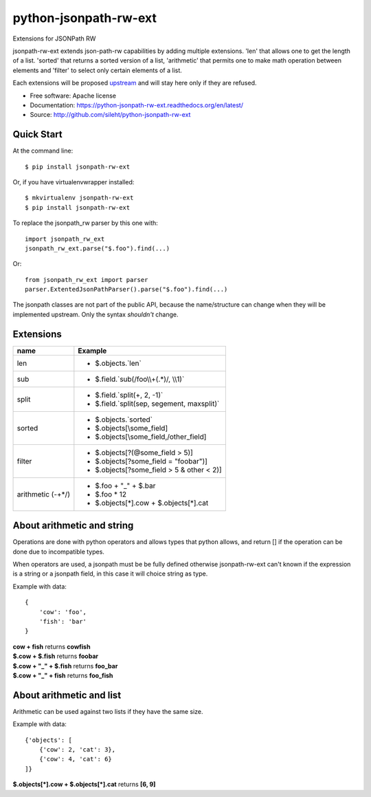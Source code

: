 ===============================
python-jsonpath-rw-ext
===============================

.. image:: https://travis-ci.org/sileht/python-jsonpath-rw-ext.png?branch=master
   :target: https://travis-ci.org/sileht/python-jsonpath-rw-ext

.. image:: https://img.shields.io/pypi/v/jsonpath-rw-ext.svg
   :target: https://pypi.python.org/pypi/jsonpath-rw-ext/
   :alt: Latest Version

.. image:: https://img.shields.io/pypi/dm/jsonpath-rw-ext.svg
   :target: https://pypi.python.org/pypi/jsonpath-rw-ext/
   :alt: Downloads

Extensions for JSONPath RW

jsonpath-rw-ext extends json-path-rw capabilities by adding multiple extensions.
'len' that allows one to get the length of a list. 'sorted' that returns a sorted version
of a list, 'arithmetic' that permits one to make math operation between elements and 
'filter' to select only certain elements of a list.

Each extensions will be proposed `upstream <https://github.com/kennknowles/python-jsonpath-rw>`__
and will stay here only if they are refused.

* Free software: Apache license
* Documentation: https://python-jsonpath-rw-ext.readthedocs.org/en/latest/
* Source: http://github.com/sileht/python-jsonpath-rw-ext


Quick Start
-----------

At the command line::

    $ pip install jsonpath-rw-ext

Or, if you have virtualenvwrapper installed::

    $ mkvirtualenv jsonpath-rw-ext
    $ pip install jsonpath-rw-ext


To replace the jsonpath_rw parser by this one with::

    import jsonpath_rw_ext
    jsonpath_rw_ext.parse("$.foo").find(...)

Or::

    from jsonpath_rw_ext import parser
    parser.ExtentedJsonPathParser().parse("$.foo").find(...)


The jsonpath classes are not part of the public API, because the name/structure 
can change when they will be implemented upstream. Only the syntax *shouldn't* 
change.

Extensions
----------

+--------------+----------------------------------------------+
| name         | Example                                      |
+==============+==============================================+
| len          | - $.objects.`len`                            |
+--------------+----------------------------------------------+
| sub          | - $.field.`sub(/foo\\\\+(.*)/, \\\\1)`       |
+--------------+----------------------------------------------+
| split        | - $.field.`split(+, 2, -1)`                  |
|              | - $.field.`split(sep, segement, maxsplit)`   |
+--------------+----------------------------------------------+
| sorted       | - $.objects.`sorted`                         |
|              | - $.objects[\\some_field]                    |
|              | - $.objects[\\some_field,/other_field]       |
+--------------+----------------------------------------------+
| filter       | - $.objects[?(@some_field > 5)]              |
|              | - $.objects[?some_field = "foobar")]         |
|              | - $.objects[?some_field > 5 & other < 2)]    |
+--------------+----------------------------------------------+
| arithmetic   | - $.foo + "_" + $.bar                        |
| (-+*/)       | - $.foo * 12                                 |
|              | - $.objects[*].cow + $.objects[*].cat        |
+--------------+----------------------------------------------+

About arithmetic and string
---------------------------

Operations are done with python operators and allows types that python
allows, and return [] if the operation can be done due to incompatible types.

When operators are used, a jsonpath must be be fully defined otherwise
jsonpath-rw-ext can't known if the expression is a string or a jsonpath field,
in this case it will choice string as type.

Example with data::

    {
        'cow': 'foo',
        'fish': 'bar'
    }

| **cow + fish** returns **cowfish**
| **$.cow + $.fish** returns **foobar**
| **$.cow + "_" + $.fish** returns **foo_bar**
| **$.cow + "_" + fish** returns **foo_fish**

About arithmetic and list
-------------------------

Arithmetic can be used against two lists if they have the same size.

Example with data::

    {'objects': [
        {'cow': 2, 'cat': 3},
        {'cow': 4, 'cat': 6}
    ]}

| **$.objects[\*].cow + $.objects[\*].cat** returns **[6, 9]**

